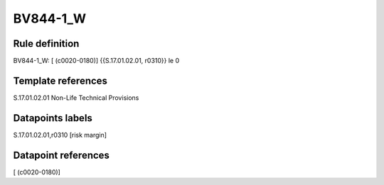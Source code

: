 =========
BV844-1_W
=========

Rule definition
---------------

BV844-1_W: [ (c0020-0180)] {{S.17.01.02.01, r0310}} le 0


Template references
-------------------

S.17.01.02.01 Non-Life Technical Provisions


Datapoints labels
-----------------

S.17.01.02.01,r0310 [risk margin]



Datapoint references
--------------------

[ (c0020-0180)]
